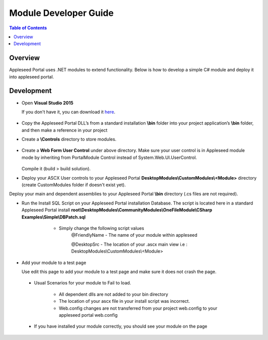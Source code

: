 
Module Developer Guide
======================

.. contents:: Table of Contents

Overview
--------

Appleseed Portal uses .NET modules to extend functionality. Below is how to develop a simple C# module and deploy it into appleseed portal.


Development
-----------

* Open **Visual Studio 2015**

  If you don't have it, you can download it `here <https://www.visualstudio.com/en-us/downloads/download-visual-studio-vs.aspx>`_.

   .. image:: ../images/New_project_VS.jpg


*  Copy the Appleseed Portal DLL’s from a standard installation **\\bin** folder into your project application’s **\\bin** folder, and then make a reference in your project

   .. image:: ../images/Reference_Manager_DLL.jpg

* Create a **\\Controls** directory to store modules.

   .. image:: ../images/Controls_Directory.jpg

* Create a **Web Form User Control** under above directory. Make sure your user control is in Appleseed module mode by inheriting from PortalModule Control instead of System.Web.UI.UserControl.


   .. image:: ../images/Ascx.jpg



   .. image:: ../images/Ascx.cs.jpg


  Compile it (build > build solution).

* Deploy your ASCX User controls to your Appleseed Portal **DesktopModules\\CustomModules\\<Module>** directory (create CustomModules folder if doesn't exist yet).
Deploy your main and dependent assemblies to your Appleseed Portal **\\bin** directory (.cs files are not required).

* Run the Install SQL Script on your Appleseed Portal installation Database. The script is located here in a standard Appleseed Portal install **root\\DesktopModules\\CommunityModules\\OneFileModule\\CSharp Examples\\Simple\\DBPatch.sql**
    * Simply change the following script values
        @FriendlyName - The name of your module within appleseed

        @DesktopSrc - The location of your .ascx main view i.e : DesktopModules\\CustomModules\\<Module>

   .. image:: ../images/SQL_Module_setup.jpg


* Add your module to a test page

  Use edit this page to add your module to a test page and make sure it does not crash the page.

  .. image:: ../images/Module_to_appleseed.jpg


 * Usual Scenarios for your module to Fail to load. 
 
    - All dependent dlls are not added to your bin directory
    - The location of your ascx file in your install script was incorrect. 
    - Web.config changes are not transferred from your project web.config to your appleseed portal web.config
 
 * If you have installed your module correctly, you should see your module on the page

  .. image:: ../images/Module_to_appleseed_final.jpg
